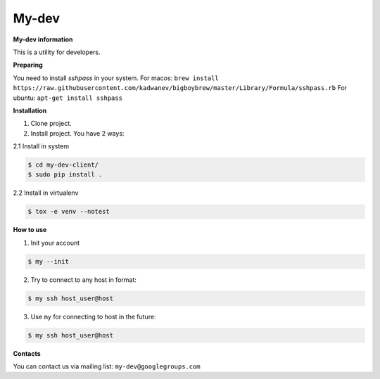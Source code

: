 My-dev
========
.. image:: https://travis-ci.org/esikachev/my-dev-client.svg?branch=master
    :target: https://travis-ci.org/esikachev/my-dev-client


**My-dev information**

This is a utility for developers.

**Preparing**

You need to install `sshpass` in your system.
For macos: ``brew install https://raw.githubusercontent.com/kadwanev/bigboybrew/master/Library/Formula/sshpass.rb``
For ubuntu: ``apt-get install sshpass``


**Installation**

1. Clone project.

2. Install project. You have 2 ways:
   
2.1 Install in system

.. sourcecode:: console
   
    $ cd my-dev-client/
    $ sudo pip install .
..

2.2 Install in virtualenv    

.. sourcecode:: console

    $ tox -e venv --notest
..


**How to use**

1. Init your account

.. sourcecode:: console

    $ my --init
..

2. Try to connect to any host in format:

.. sourcecode:: console
   
    $ my ssh host_user@host
..

3. Use ``my`` for connecting to host in the future:

.. sourcecode:: console
   
    $ my ssh host_user@host
..

**Contacts**

You can contact us via mailing list: ``my-dev@googlegroups.com``
